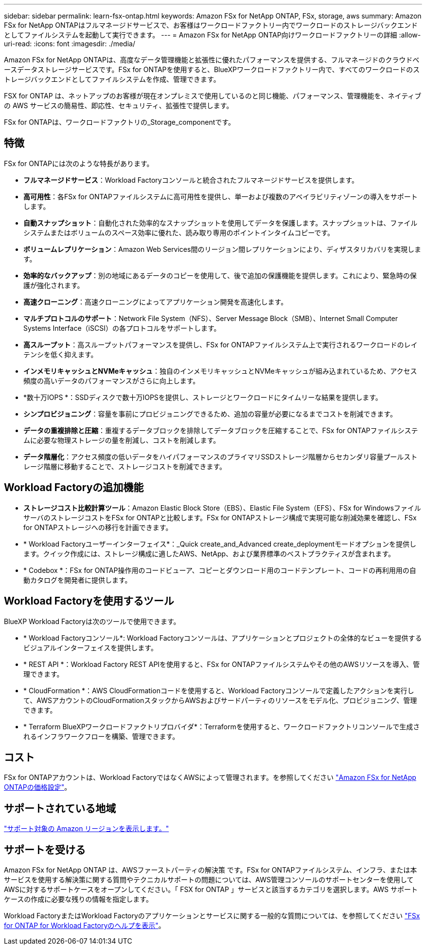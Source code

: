 ---
sidebar: sidebar 
permalink: learn-fsx-ontap.html 
keywords: Amazon FSx for NetApp ONTAP, FSx, storage, aws 
summary: Amazon FSx for NetApp ONTAPはフルマネージドサービスで、お客様はワークロードファクトリー内でワークロードのストレージバックエンドとしてファイルシステムを起動して実行できます。 
---
= Amazon FSx for NetApp ONTAP向けワークロードファクトリーの詳細
:allow-uri-read: 
:icons: font
:imagesdir: ./media/


[role="lead"]
Amazon FSx for NetApp ONTAPは、高度なデータ管理機能と拡張性に優れたパフォーマンスを提供する、フルマネージドのクラウドベースデータストレージサービスです。FSx for ONTAPを使用すると、BlueXPワークロードファクトリー内で、すべてのワークロードのストレージバックエンドとしてファイルシステムを作成、管理できます。

FSX for ONTAP は、ネットアップのお客様が現在オンプレミスで使用しているのと同じ機能、パフォーマンス、管理機能を、ネイティブの AWS サービスの簡易性、即応性、セキュリティ、拡張性で提供します。

FSx for ONTAPは、ワークロードファクトリの_Storage_componentです。



== 特徴

FSx for ONTAPには次のような特長があります。

* *フルマネージドサービス*：Workload Factoryコンソールと統合されたフルマネージドサービスを提供します。
* *高可用性*：各FSx for ONTAPファイルシステムに高可用性を提供し、単一および複数のアベイラビリティゾーンの導入をサポートします。
* *自動スナップショット*：自動化された効率的なスナップショットを使用してデータを保護します。スナップショットは、ファイルシステムまたはボリュームのスペース効率に優れた、読み取り専用のポイントインタイムコピーです。
* *ボリュームレプリケーション*：Amazon Web Services間のリージョン間レプリケーションにより、ディザスタリカバリを実現します。
* *効率的なバックアップ*：別の地域にあるデータのコピーを使用して、後で追加の保護機能を提供します。これにより、緊急時の保護が強化されます。
* *高速クローニング*：高速クローニングによってアプリケーション開発を高速化します。
* *マルチプロトコルのサポート*：Network File System（NFS）、Server Message Block（SMB）、Internet Small Computer Systems Interface（iSCSI）の各プロトコルをサポートします。
* *高スループット*：高スループットパフォーマンスを提供し、FSx for ONTAPファイルシステム上で実行されるワークロードのレイテンシを低く抑えます。
* *インメモリキャッシュとNVMeキャッシュ*：独自のインメモリキャッシュとNVMeキャッシュが組み込まれているため、アクセス頻度の高いデータのパフォーマンスがさらに向上します。
* *数十万IOPS *：SSDディスクで数十万IOPSを提供し、ストレージとワークロードにタイムリーな結果を提供します。
* *シンプロビジョニング*：容量を事前にプロビジョニングできるため、追加の容量が必要になるまでコストを削減できます。
* *データの重複排除と圧縮*：重複するデータブロックを排除してデータブロックを圧縮することで、FSx for ONTAPファイルシステムに必要な物理ストレージの量を削減し、コストを削減します。
* *データ階層化*：アクセス頻度の低いデータをハイパフォーマンスのプライマリSSDストレージ階層からセカンダリ容量プールストレージ階層に移動することで、ストレージコストを削減できます。




== Workload Factoryの追加機能

* *ストレージコスト比較計算ツール*：Amazon Elastic Block Store（EBS）、Elastic File System（EFS）、FSx for WindowsファイルサーバのストレージコストをFSx for ONTAPと比較します。FSx for ONTAPストレージ構成で実現可能な削減効果を確認し、FSx for ONTAPストレージへの移行を計画できます。
* * Workload Factoryユーザーインターフェイス*：_Quick create_and_Advanced create_deploymentモードオプションを提供します。クイック作成には、ストレージ構成に適したAWS、NetApp、および業界標準のベストプラクティスが含まれます。
* * Codebox *：FSx for ONTAP操作用のコードビューア、コピーとダウンロード用のコードテンプレート、コードの再利用用の自動カタログを開発者に提供します。




== Workload Factoryを使用するツール

BlueXP Workload Factoryは次のツールで使用できます。

* * Workload Factoryコンソール*: Workload Factoryコンソールは、アプリケーションとプロジェクトの全体的なビューを提供するビジュアルインターフェイスを提供します。
* * REST API *：Workload Factory REST APIを使用すると、FSx for ONTAPファイルシステムやその他のAWSリソースを導入、管理できます。
* * CloudFormation *：AWS CloudFormationコードを使用すると、Workload Factoryコンソールで定義したアクションを実行して、AWSアカウントのCloudFormationスタックからAWSおよびサードパーティのリソースをモデル化、プロビジョニング、管理できます。
* * Terraform BlueXPワークロードファクトリプロバイダ*：Terraformを使用すると、ワークロードファクトリコンソールで生成されるインフラワークフローを構築、管理できます。




== コスト

FSx for ONTAPアカウントは、Workload FactoryではなくAWSによって管理されます。を参照してください link:https://docs.aws.amazon.com/fsx/latest/ONTAPGuide/what-is-fsx-ontap.html#pricing-for-fsx-ontap["Amazon FSx for NetApp ONTAPの価格設定"^]。



== サポートされている地域

https://aws.amazon.com/about-aws/global-infrastructure/regional-product-services/["サポート対象の Amazon リージョンを表示します。"^]



== サポートを受ける

Amazon FSx for NetApp ONTAP は、AWSファーストパーティの解決策 です。FSx for ONTAPファイルシステム、インフラ、または本サービスを使用する解決策に関する質問やテクニカルサポートの問題については、AWS管理コンソールのサポートセンターを使用してAWSに対するサポートケースをオープンしてください。「 FSX for ONTAP 」サービスと該当するカテゴリを選択します。AWS サポートケースの作成に必要な残りの情報を指定します。

Workload FactoryまたはWorkload Factoryのアプリケーションとサービスに関する一般的な質問については、を参照してください link:get-help.html["FSx for ONTAP for Workload Factoryのヘルプを表示"]。
